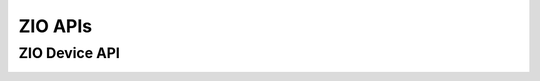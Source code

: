 .. _zio_api:

.. comment
   not documenting
   .. doxygengroup:: display_interfaces

ZIO APIs
########

ZIO Device API
**************

.. doxygengroup:: zio_device
   :project: Zephyr
